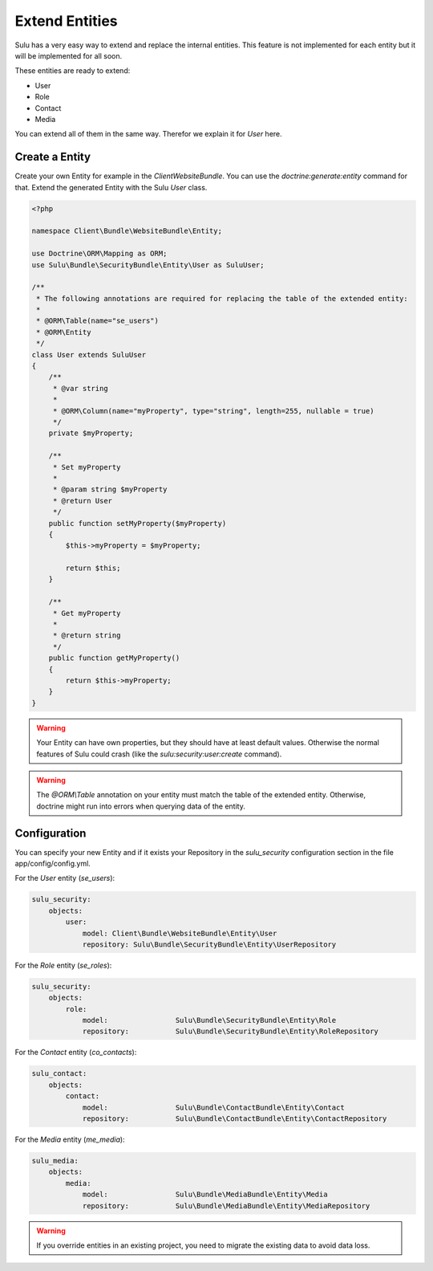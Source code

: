 Extend Entities
===============

Sulu has a very easy way to extend and replace the internal entities. This feature is not
implemented for each entity but it will be implemented for all soon.

These entities are ready to extend:

* User
* Role
* Contact
* Media

You can extend all of them in the same way. Therefor we explain it for `User` here.

Create a Entity
---------------

Create your own Entity for example in the `ClientWebsiteBundle`. You can use the
`doctrine:generate:entity` command for that. Extend the generated Entity with the
Sulu `User` class.

.. code-block:: php

    <?php

    namespace Client\Bundle\WebsiteBundle\Entity;

    use Doctrine\ORM\Mapping as ORM;
    use Sulu\Bundle\SecurityBundle\Entity\User as SuluUser;

    /**
     * The following annotations are required for replacing the table of the extended entity:
     *
     * @ORM\Table(name="se_users")
     * @ORM\Entity
     */
    class User extends SuluUser
    {
        /**
         * @var string
         *
         * @ORM\Column(name="myProperty", type="string", length=255, nullable = true)
         */
        private $myProperty;

        /**
         * Set myProperty
         *
         * @param string $myProperty
         * @return User
         */
        public function setMyProperty($myProperty)
        {
            $this->myProperty = $myProperty;

            return $this;
        }

        /**
         * Get myProperty
         *
         * @return string
         */
        public function getMyProperty()
        {
            return $this->myProperty;
        }
    }

.. warning::

    Your Entity can have own properties, but they should have at least default values.
    Otherwise the normal features of Sulu could crash (like the
    `sulu:security:user:create` command).

.. warning::

    The `@ORM\\Table` annotation on your entity must match the table of the extended entity. 
    Otherwise, doctrine might run into errors when querying data of the entity.

Configuration
-------------

You can specify your new Entity and if it exists your Repository in the `sulu_security`
configuration section in the file app/config/config.yml.

For the `User` entity (`se_users`):

.. code-block:: yaml

    sulu_security:
        objects:
            user:
                model: Client\Bundle\WebsiteBundle\Entity\User
                repository: Sulu\Bundle\SecurityBundle\Entity\UserRepository

For the `Role` entity (`se_roles`):

.. code-block:: yaml

    sulu_security:
        objects:
            role:
                model:                Sulu\Bundle\SecurityBundle\Entity\Role
                repository:           Sulu\Bundle\SecurityBundle\Entity\RoleRepository

For the `Contact` entity (`co_contacts`):

.. code-block:: yaml

    sulu_contact:
        objects:
            contact:
                model:                Sulu\Bundle\ContactBundle\Entity\Contact
                repository:           Sulu\Bundle\ContactBundle\Entity\ContactRepository

For the `Media` entity (`me_media`):

.. code-block:: yaml

    sulu_media:
        objects:
            media:
                model:                Sulu\Bundle\MediaBundle\Entity\Media
                repository:           Sulu\Bundle\MediaBundle\Entity\MediaRepository

.. warning::

    If you override entities in an existing project, you need to migrate the existing data to avoid data loss.
